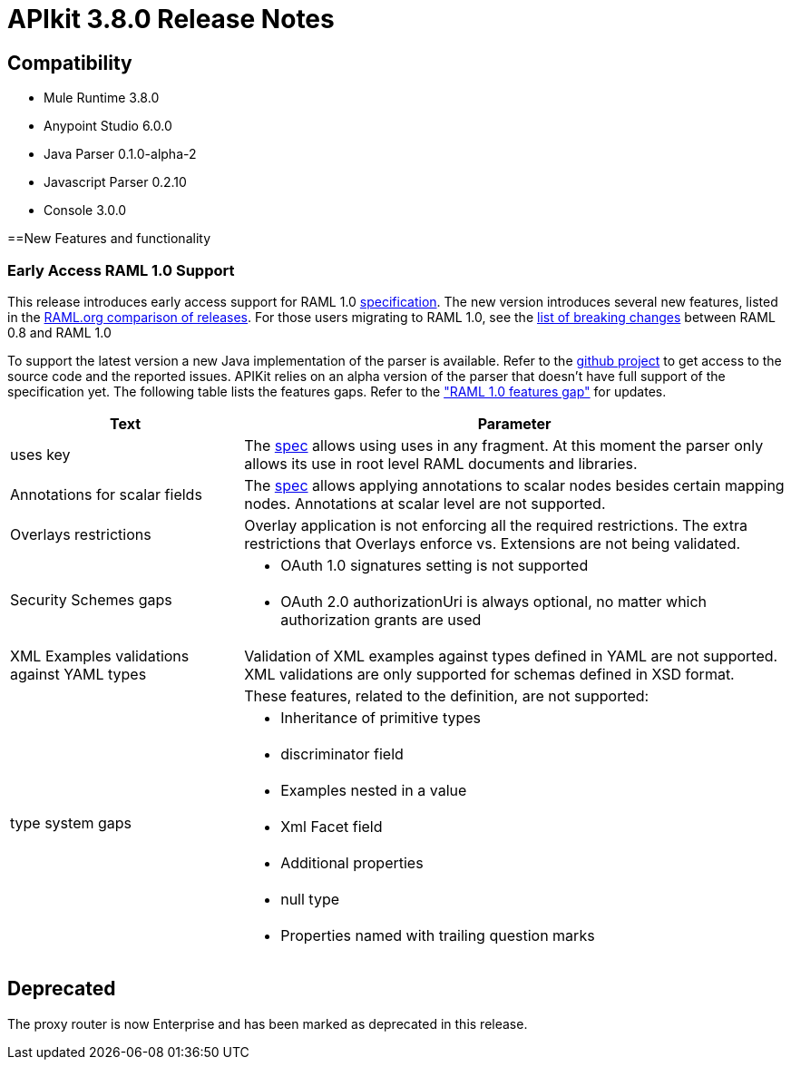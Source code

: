 = APIkit 3.8.0 Release Notes
:keywords: apikit, 3.8.0, release notes

== Compatibility

* Mule Runtime 3.8.0
* Anypoint Studio 6.0.0
* Java Parser 0.1.0-alpha-2
* Javascript Parser 0.2.10
* Console 3.0.0

==New Features and functionality

=== Early Access RAML 1.0 Support

This release introduces early access support for RAML 1.0 link:https://github.com/raml-org/raml-spec/blob/raml-10/versions/raml-10/raml-10.md[specification]. The new version introduces several new features, listed in the link:https://github.com/raml-org/raml-spec/blob/raml-10/versions/raml-10/raml-10.md/#whats-new-and-different-in-raml-10[RAML.org comparison of releases]. For those users migrating to RAML 1.0, see the link:https://github.com/raml-org/raml-spec/wiki/Breaking-Changes[list of breaking changes] between RAML 0.8 and RAML 1.0

To support the latest version a new Java implementation of the parser is available. Refer to the https://github.com/raml-org/raml-java-parser/tree/v2[github project] to get access to the source code and the reported issues. APIKit relies on an alpha version of the parser that doesn’t have full support of the specification yet. The following table lists the features gaps. Refer to the link:https://github.com/raml-org/raml-java-parser/blob/0.1.0-alpha-2/MISSING.md["RAML 1.0 features gap"] for updates. 

[width="100%",cols="30a,70a",options="header"]
|================
|Text  | Parameter 
| uses key | The link:https://github.com/raml-org/raml-spec/blob/raml-10/versions/raml-10/raml-10.md#annotating-scalar-valued-nodes[spec] allows using uses in any fragment. At this moment the parser only allows its use in root level RAML documents and libraries.
| Annotations for scalar fields | The link:https://github.com/raml-org/raml-spec/blob/raml-10/versions/raml-10/raml-10.md#annotating-scalar-valued-nodes[spec] allows applying annotations to scalar nodes besides certain mapping nodes. Annotations at scalar level are not supported.
| Overlays restrictions | Overlay application is not enforcing all the required restrictions. The extra restrictions that Overlays enforce vs. Extensions are not being validated.
.2+| Security Schemes gaps | * OAuth 1.0 signatures setting is not supported
| * OAuth 2.0 authorizationUri is always optional, no matter which authorization grants are used
| XML Examples validations against YAML types | Validation of XML examples against types defined in YAML are not supported. XML validations are only supported for schemas defined in XSD format.
.8+| type system gaps | These features, related to the definition, are not supported:  
| * Inheritance of primitive types 
| * discriminator field 
| * Examples nested in a value
| * Xml Facet field
| * Additional properties
| * null type
| * Properties named with trailing question marks
|================

== Deprecated

The proxy router is now Enterprise and has been marked as deprecated in this release.